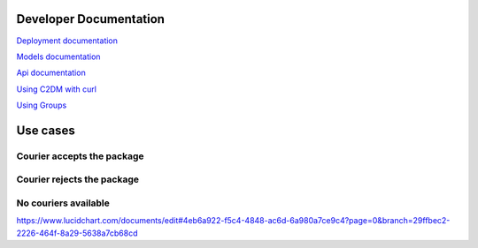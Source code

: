 =======================
Developer Documentation
=======================
`Deployment documentation <https://github.com/lepilepi/eturtle/blob/master/doc/deploy_dev.rst>`_

`Models documentation <https://github.com/lepilepi/eturtle/blob/master/doc/models.rst>`_

`Api documentation <https://github.com/lepilepi/eturtle/blob/master/doc/using_api.rst>`_

`Using C2DM with curl <https://github.com/lepilepi/eturtle/blob/master/doc/using_c2dm.rst>`_

`Using Groups <https://github.com/lepilepi/eturtle/blob/master/doc/groups.rst>`_

=========
Use cases
=========
Courier accepts the package
---------------------------
.. image:: https://github.com/lepilepi/eturtle/raw/master/doc/img/accept.png

Courier rejects the package
---------------------------
.. image:: https://github.com/lepilepi/eturtle/raw/master/doc/img/reject.png

No couriers available
---------------------------
.. image:: https://github.com/lepilepi/eturtle/raw/master/doc/img/nocouriers.png

`<https://www.lucidchart.com/documents/edit#4eb6a922-f5c4-4848-ac6d-6a980a7ce9c4?page=0&branch=29ffbec2-2226-464f-8a29-5638a7cb68cd>`_